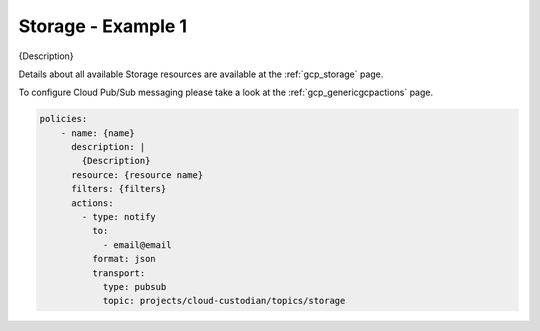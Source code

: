 Storage - Example 1
====================

{Description}

Details about all available Storage resources are available at the :ref:`gcp_storage` page.

To configure Cloud Pub/Sub messaging please take a look at the :ref:`gcp_genericgcpactions` page.

.. code-block:: yaml

    policies:
        - name: {name}
          description: |
            {Description}
          resource: {resource name}
          filters: {filters}
          actions:
            - type: notify
              to:
                - email@email
              format: json
              transport:
                type: pubsub
                topic: projects/cloud-custodian/topics/storage